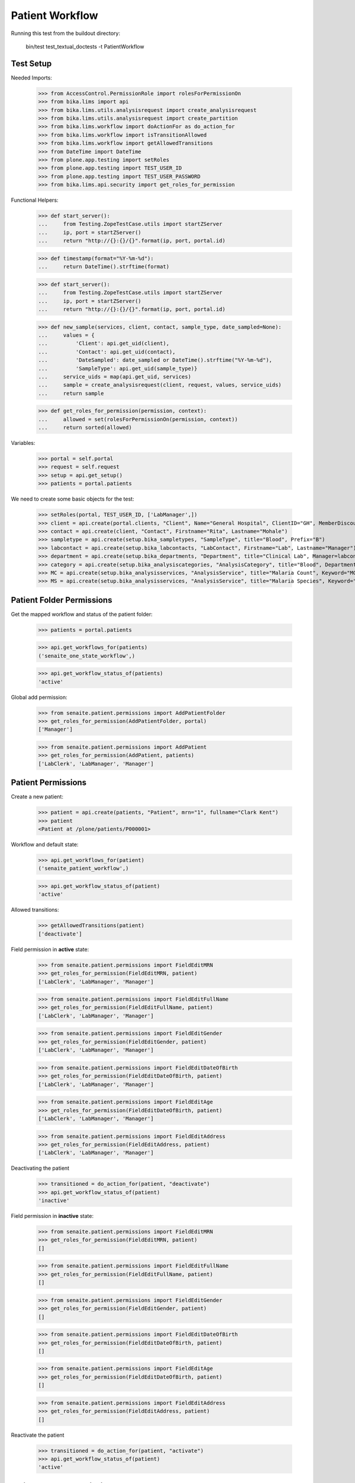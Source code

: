 Patient Workflow
----------------

Running this test from the buildout directory:

    bin/test test_textual_doctests -t PatientWorkflow

Test Setup
..........

Needed Imports:

    >>> from AccessControl.PermissionRole import rolesForPermissionOn
    >>> from bika.lims import api
    >>> from bika.lims.utils.analysisrequest import create_analysisrequest
    >>> from bika.lims.utils.analysisrequest import create_partition
    >>> from bika.lims.workflow import doActionFor as do_action_for
    >>> from bika.lims.workflow import isTransitionAllowed
    >>> from bika.lims.workflow import getAllowedTransitions
    >>> from DateTime import DateTime
    >>> from plone.app.testing import setRoles
    >>> from plone.app.testing import TEST_USER_ID
    >>> from plone.app.testing import TEST_USER_PASSWORD
    >>> from bika.lims.api.security import get_roles_for_permission

Functional Helpers:

    >>> def start_server():
    ...     from Testing.ZopeTestCase.utils import startZServer
    ...     ip, port = startZServer()
    ...     return "http://{}:{}/{}".format(ip, port, portal.id)

    >>> def timestamp(format="%Y-%m-%d"):
    ...     return DateTime().strftime(format)

    >>> def start_server():
    ...     from Testing.ZopeTestCase.utils import startZServer
    ...     ip, port = startZServer()
    ...     return "http://{}:{}/{}".format(ip, port, portal.id)

    >>> def new_sample(services, client, contact, sample_type, date_sampled=None):
    ...     values = {
    ...         'Client': api.get_uid(client),
    ...         'Contact': api.get_uid(contact),
    ...         'DateSampled': date_sampled or DateTime().strftime("%Y-%m-%d"),
    ...         'SampleType': api.get_uid(sample_type)}
    ...     service_uids = map(api.get_uid, services)
    ...     sample = create_analysisrequest(client, request, values, service_uids)
    ...     return sample

    >>> def get_roles_for_permission(permission, context):
    ...     allowed = set(rolesForPermissionOn(permission, context))
    ...     return sorted(allowed)

Variables:

    >>> portal = self.portal
    >>> request = self.request
    >>> setup = api.get_setup()
    >>> patients = portal.patients

We need to create some basic objects for the test:

    >>> setRoles(portal, TEST_USER_ID, ['LabManager',])
    >>> client = api.create(portal.clients, "Client", Name="General Hospital", ClientID="GH", MemberDiscountApplies=False)
    >>> contact = api.create(client, "Contact", Firstname="Rita", Lastname="Mohale")
    >>> sampletype = api.create(setup.bika_sampletypes, "SampleType", title="Blood", Prefix="B")
    >>> labcontact = api.create(setup.bika_labcontacts, "LabContact", Firstname="Lab", Lastname="Manager")
    >>> department = api.create(setup.bika_departments, "Department", title="Clinical Lab", Manager=labcontact)
    >>> category = api.create(setup.bika_analysiscategories, "AnalysisCategory", title="Blood", Department=department)
    >>> MC = api.create(setup.bika_analysisservices, "AnalysisService", title="Malaria Count", Keyword="MC", Price="10", Category=category.UID(), Accredited=True)
    >>> MS = api.create(setup.bika_analysisservices, "AnalysisService", title="Malaria Species", Keyword="MS", Price="10", Category=category.UID(), Accredited=True)


Patient Folder Permissions
..........................

Get the mapped workflow and status of the patient folder:

    >>> patients = portal.patients

    >>> api.get_workflows_for(patients)
    ('senaite_one_state_workflow',)

    >>> api.get_workflow_status_of(patients)
    'active'

Global add permission:

    >>> from senaite.patient.permissions import AddPatientFolder
    >>> get_roles_for_permission(AddPatientFolder, portal)
    ['Manager']

    >>> from senaite.patient.permissions import AddPatient
    >>> get_roles_for_permission(AddPatient, patients)
    ['LabClerk', 'LabManager', 'Manager']


Patient Permissions
...................

Create a new patient:

    >>> patient = api.create(patients, "Patient", mrn="1", fullname="Clark Kent")
    >>> patient
    <Patient at /plone/patients/P000001>

Workflow and default state:

    >>> api.get_workflows_for(patient)
    ('senaite_patient_workflow',)

    >>> api.get_workflow_status_of(patient)
    'active'

Allowed transitions:

   >>> getAllowedTransitions(patient)
   ['deactivate']

Field permission in **active** state:

    >>> from senaite.patient.permissions import FieldEditMRN
    >>> get_roles_for_permission(FieldEditMRN, patient)
    ['LabClerk', 'LabManager', 'Manager']

    >>> from senaite.patient.permissions import FieldEditFullName
    >>> get_roles_for_permission(FieldEditFullName, patient)
    ['LabClerk', 'LabManager', 'Manager']

    >>> from senaite.patient.permissions import FieldEditGender
    >>> get_roles_for_permission(FieldEditGender, patient)
    ['LabClerk', 'LabManager', 'Manager']

    >>> from senaite.patient.permissions import FieldEditDateOfBirth
    >>> get_roles_for_permission(FieldEditDateOfBirth, patient)
    ['LabClerk', 'LabManager', 'Manager']

    >>> from senaite.patient.permissions import FieldEditAge
    >>> get_roles_for_permission(FieldEditDateOfBirth, patient)
    ['LabClerk', 'LabManager', 'Manager']

    >>> from senaite.patient.permissions import FieldEditAddress
    >>> get_roles_for_permission(FieldEditAddress, patient)
    ['LabClerk', 'LabManager', 'Manager']

Deactivating the patient

    >>> transitioned = do_action_for(patient, "deactivate")
    >>> api.get_workflow_status_of(patient)
    'inactive'

Field permission in **inactive** state:

    >>> from senaite.patient.permissions import FieldEditMRN
    >>> get_roles_for_permission(FieldEditMRN, patient)
    []

    >>> from senaite.patient.permissions import FieldEditFullName
    >>> get_roles_for_permission(FieldEditFullName, patient)
    []

    >>> from senaite.patient.permissions import FieldEditGender
    >>> get_roles_for_permission(FieldEditGender, patient)
    []

    >>> from senaite.patient.permissions import FieldEditDateOfBirth
    >>> get_roles_for_permission(FieldEditDateOfBirth, patient)
    []

    >>> from senaite.patient.permissions import FieldEditAge
    >>> get_roles_for_permission(FieldEditDateOfBirth, patient)
    []

    >>> from senaite.patient.permissions import FieldEditAddress
    >>> get_roles_for_permission(FieldEditAddress, patient)
    []

Reactivate the patient

    >>> transitioned = do_action_for(patient, "activate")
    >>> api.get_workflow_status_of(patient)
    'active'


Patient Sample Permissions
..........................

Create a new sample:

    >>> sample = new_sample([MC, MS], client, contact, sampletype)
    >>> api.get_workflow_status_of(sample)
    'sample_due'

All patient fields are editable in `sample_due`:

    >>> from senaite.patient.permissions import FieldEditMRN
    >>> get_roles_for_permission(FieldEditMRN, sample)
    ['LabClerk', 'LabManager', 'Manager']

    >>> from senaite.patient.permissions import FieldEditFullName
    >>> get_roles_for_permission(FieldEditFullName, sample)
    ['LabClerk', 'LabManager', 'Manager']

    >>> from senaite.patient.permissions import FieldEditGender
    >>> get_roles_for_permission(FieldEditGender, sample)
    ['LabClerk', 'LabManager', 'Manager']

    >>> from senaite.patient.permissions import FieldEditDateOfBirth
    >>> get_roles_for_permission(FieldEditDateOfBirth, sample)
    ['LabClerk', 'LabManager', 'Manager']

    >>> from senaite.patient.permissions import FieldEditAge
    >>> get_roles_for_permission(FieldEditDateOfBirth, sample)
    ['LabClerk', 'LabManager', 'Manager']

    >>> from senaite.patient.permissions import FieldEditAddress
    >>> get_roles_for_permission(FieldEditAddress, sample)
    ['LabClerk', 'LabManager', 'Manager']

Receive the sample:

    >>> transitioned = do_action_for(sample, "receive")
    >>> api.get_workflow_status_of(sample)
    'sample_received'

All patient fields are editable in `sample_received`:

    >>> from senaite.patient.permissions import FieldEditMRN
    >>> get_roles_for_permission(FieldEditMRN, sample)
    ['LabClerk', 'LabManager', 'Manager']

    >>> from senaite.patient.permissions import FieldEditFullName
    >>> get_roles_for_permission(FieldEditFullName, sample)
    ['LabClerk', 'LabManager', 'Manager']

    >>> from senaite.patient.permissions import FieldEditGender
    >>> get_roles_for_permission(FieldEditGender, sample)
    ['LabClerk', 'LabManager', 'Manager']

    >>> from senaite.patient.permissions import FieldEditDateOfBirth
    >>> get_roles_for_permission(FieldEditDateOfBirth, sample)
    ['LabClerk', 'LabManager', 'Manager']

    >>> from senaite.patient.permissions import FieldEditAge
    >>> get_roles_for_permission(FieldEditDateOfBirth, sample)
    ['LabClerk', 'LabManager', 'Manager']

    >>> from senaite.patient.permissions import FieldEditAddress
    >>> get_roles_for_permission(FieldEditAddress, sample)
    ['LabClerk', 'LabManager', 'Manager']

Set results and submit:

    >>> analyses = sample.getAnalyses(full_objects=True)
    >>> ms = filter(lambda an: an.getKeyword() == "MS", analyses)[0]
    >>> mc = filter(lambda an: an.getKeyword() == "MC", analyses)[0]

    >>> ms.setResult(1)
    >>> mc.setResult(100)

    >>> transitioned = do_action_for(ms, "submit")
    >>> transitioned = do_action_for(mc, "submit")

    >>> api.get_workflow_status_of(sample)
    'to_be_verified'

All patient fields are editable in `to_be_verified`:

    >>> from senaite.patient.permissions import FieldEditMRN
    >>> get_roles_for_permission(FieldEditMRN, sample)
    ['LabClerk', 'LabManager', 'Manager']

    >>> from senaite.patient.permissions import FieldEditFullName
    >>> get_roles_for_permission(FieldEditFullName, sample)
    ['LabClerk', 'LabManager', 'Manager']

    >>> from senaite.patient.permissions import FieldEditGender
    >>> get_roles_for_permission(FieldEditGender, sample)
    ['LabClerk', 'LabManager', 'Manager']

    >>> from senaite.patient.permissions import FieldEditDateOfBirth
    >>> get_roles_for_permission(FieldEditDateOfBirth, sample)
    ['LabClerk', 'LabManager', 'Manager']

    >>> from senaite.patient.permissions import FieldEditAge
    >>> get_roles_for_permission(FieldEditDateOfBirth, sample)
    ['LabClerk', 'LabManager', 'Manager']

    >>> from senaite.patient.permissions import FieldEditAddress
    >>> get_roles_for_permission(FieldEditAddress, sample)
    ['LabClerk', 'LabManager', 'Manager']

Verify the results:

    >>> setup.setSelfVerificationEnabled(True)

    >>> transitioned = do_action_for(ms, "verify")
    >>> transitioned = do_action_for(mc, "verify")

    >>> api.get_workflow_status_of(sample)
    'verified'

All patient fields are readonly in `verified`:

    >>> from senaite.patient.permissions import FieldEditMRN
    >>> get_roles_for_permission(FieldEditMRN, sample)
    []

    >>> from senaite.patient.permissions import FieldEditFullName
    >>> get_roles_for_permission(FieldEditFullName, sample)
    []

    >>> from senaite.patient.permissions import FieldEditGender
    >>> get_roles_for_permission(FieldEditGender, sample)
    []

    >>> from senaite.patient.permissions import FieldEditDateOfBirth
    >>> get_roles_for_permission(FieldEditDateOfBirth, sample)
    []

    >>> from senaite.patient.permissions import FieldEditAge
    >>> get_roles_for_permission(FieldEditDateOfBirth, sample)
    []

    >>> from senaite.patient.permissions import FieldEditAddress
    >>> get_roles_for_permission(FieldEditAddress, sample)
    []

Publish the sample:

    >>> transitioned = do_action_for(sample, "publish")

    >>> api.get_workflow_status_of(sample)
    'published'

All patient fields are readonly in `published`:

    >>> from senaite.patient.permissions import FieldEditMRN
    >>> get_roles_for_permission(FieldEditMRN, sample)
    []

    >>> from senaite.patient.permissions import FieldEditFullName
    >>> get_roles_for_permission(FieldEditFullName, sample)
    []

    >>> from senaite.patient.permissions import FieldEditGender
    >>> get_roles_for_permission(FieldEditGender, sample)
    []

    >>> from senaite.patient.permissions import FieldEditDateOfBirth
    >>> get_roles_for_permission(FieldEditDateOfBirth, sample)
    []

    >>> from senaite.patient.permissions import FieldEditAge
    >>> get_roles_for_permission(FieldEditDateOfBirth, sample)
    []

    >>> from senaite.patient.permissions import FieldEditAddress
    >>> get_roles_for_permission(FieldEditAddress, sample)
    []

